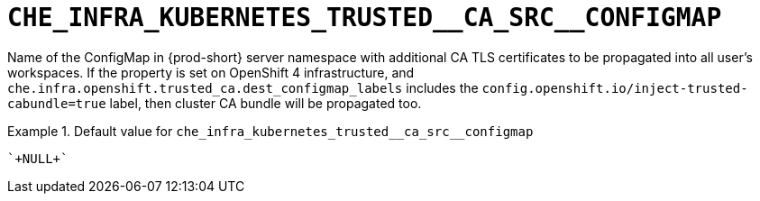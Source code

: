 [id="che_infra_kubernetes_trusted__ca_src__configmap_{context}"]
= `+CHE_INFRA_KUBERNETES_TRUSTED__CA_SRC__CONFIGMAP+`

Name of the ConfigMap in {prod-short} server namespace with additional CA TLS certificates to be propagated into all user's workspaces. If the property is set on OpenShift 4 infrastructure, and `che.infra.openshift.trusted_ca.dest_configmap_labels` includes the `config.openshift.io/inject-trusted-cabundle=true` label, then cluster CA bundle will be propagated too.


.Default value for `+che_infra_kubernetes_trusted__ca_src__configmap+`
====
----
`+NULL+`
----
====

